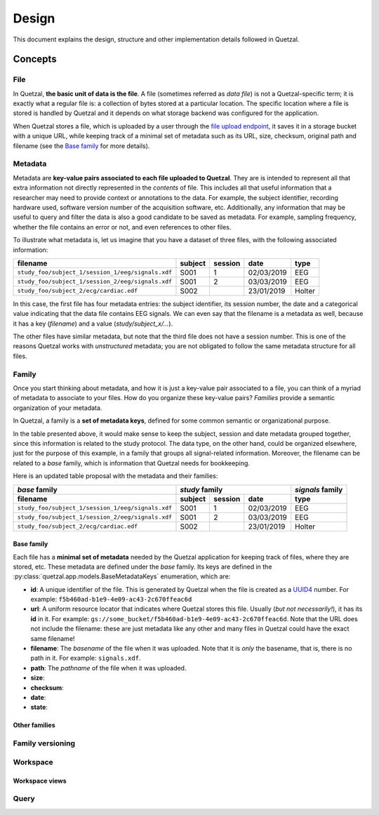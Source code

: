 ======
Design
======

This document explains the design, structure and other implementation details
followed in Quetzal.

Concepts
--------

File
^^^^

In Quetzal, **the basic unit of data is the file**. A file (sometimes referred
as *data file*) is not a Quetzal-specific term; it is exactly what a regular file
is: a collection of bytes stored at a particular location.
The specific location where a file is stored is handled by Quetzal and it
depends on what storage backend was configured for the application.

When Quetzal stores a file, which is uploaded by a user through the
`file upload endpoint <https://api.quetz.al/redoc#operation/workspace_file.create>`_,
it saves it in a storage bucket with a unique URL, while keeping track of
a minimal set of metadata such as its URL, size, checksum, original path and
filename (see the `Base family`_ for more details).

Metadata
^^^^^^^^

Metadata are **key-value pairs associated to each file uploaded to Quetzal**.
They are is intended to represent all that extra information not directly
represented in the *contents* of file. This includes all that useful
information that a researcher may need to provide context or annotations to the
data. For example, the subject identifier, recording hardware used, software
version number of the acquisition software, etc.
Additionally, any information that may be useful to query and filter the data
is also a good candidate to be saved as metadata.
For example, sampling frequency, whether the file contains an error or not,
and even references to other files.

To illustrate what metadata is, let us imagine that you have a dataset of
three files, with the following associated information:

+--------------------------------------------------+---------+---------+------------+-----------+
| filename                                         | subject | session | date       | type      |
+==================================================+=========+=========+============+===========+
| ``study_foo/subject_1/session_1/eeg/signals.xdf``| S001    | 1       | 02/03/2019 | EEG       |
+--------------------------------------------------+---------+---------+------------+-----------+
| ``study_foo/subject_1/session_2/eeg/signals.xdf``| S001    | 2       | 03/03/2019 | EEG       |
+--------------------------------------------------+---------+---------+------------+-----------+
| ``study_foo/subject_2/ecg/cardiac.edf``          | S002    |         | 23/01/2019 | Holter    |
+--------------------------------------------------+---------+---------+------------+-----------+

In this case, the first file has four metadata entries: the subject identifier,
its session number, the date and a categorical value indicating that the data
file contains EEG signals. We can even say that the filename is a metadata
as well, because it has a key (*filename*) and a value (*study/subject_x/...*).

The other files have similar metadata, but note that the third file does not
have a session number. This is one of the reasons Quetzal works with
*unstructured* metadata; you are not obligated to follow the same metadata
structure for all files.


Family
^^^^^^

Once you start thinking about metadata, and how it is just a key-value pair
associated to a file, you can think of a myriad of metadata to associate to
your files. How do you organize these key-value pairs? *Families* provide a
semantic organization of your metadata.

In Quetzal, a family is a **set of metadata keys**, defined for some common
semantic or organizational purpose.

In the table presented above, it would make sense to keep the subject, session
and date metadata grouped together, since this information is related to the
study protocol. The data type, on the other hand, could be organized elsewhere,
just for the purpose of this example, in a family that groups all
signal-related information. Moreover, the filename can be related to a *base*
family, which is information that Quetzal needs for bookkeeping.

Here is an updated table proposal with the metadata and their families:

+--------------------------------------------------+--------------+---------+------------+------------------+
| *base* family                                    | *study* family                      | *signals* family |
+--------------------------------------------------+--------------+---------+------------+------------------+
| filename                                         | subject      | session | date       | type             |
+==================================================+==============+=========+============+==================+
| ``study_foo/subject_1/session_1/eeg/signals.xdf``| S001         | 1       | 02/03/2019 | EEG              |
+--------------------------------------------------+--------------+---------+------------+------------------+
| ``study_foo/subject_1/session_2/eeg/signals.xdf``| S001         | 2       | 03/03/2019 | EEG              |
+--------------------------------------------------+--------------+---------+------------+------------------+
| ``study_foo/subject_2/ecg/cardiac.edf``          | S002         |         | 23/01/2019 | Holter           |
+--------------------------------------------------+--------------+---------+------------+------------------+


Base family
"""""""""""

Each file has a **minimal set of metadata** needed by the Quetzal application
for keeping track of files, where they are stored, etc. These metadata are
defined under the *base* family. Its keys are defined in the
:py:class:`quetzal.app.models.BaseMetadataKeys` enumeration, which are:

* **id**: A unique identifier of the file. This is generated by Quetzal when
  the file is created as a UUID4_ number. For example:
  ``f5b460ad-b1e9-4e09-ac43-2c670ffeac6d``
* **url**: A uniform resource locator that indicates where Quetzal stores this
  file. Usually (*but not necessarily!*), it has its **id** in it. For example:
  ``gs://some_bucket/f5b460ad-b1e9-4e09-ac43-2c670ffeac6d``. Note that the URL
  does not include the filename: these are just metadata like any other and
  many files in Quetzal could have the exact same filename!
* **filename**: The *basename* of the file when it was uploaded. Note that
  it is *only* the basename, that is, there is no path in it. For example:
  ``signals.xdf``.
* **path**: The *pathname* of the file when it was uploaded.
* **size**:
* **checksum**:
* **date**:
* **state**:


Other families
""""""""""""""

Family versioning
^^^^^^^^^^^^^^^^^

Workspace
^^^^^^^^^

Workspace views
"""""""""""""""

Query
^^^^^


.. _UUID4: https://en.wikipedia.org/wiki/Universally_unique_identifier#Version_4_(random)
